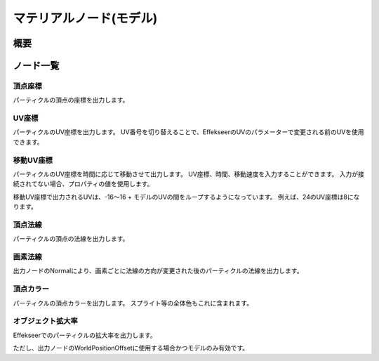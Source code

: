 ﻿=====================
マテリアルノード(モデル)
=====================

概要
========

ノード一覧
========

頂点座標
--------------------------------

パーティクルの頂点の座標を出力します。

UV座標
--------------------------------

パーティクルのUV座標を出力します。
UV番号を切り替えることで、EffekseerのUVのパラメーターで変更される前のUVを使用できます。

移動UV座標
--------------------------------

パーティクルのUV座標を時間に応じて移動させて出力します。
UV座標、時間、移動速度を入力することができます。
入力が接続されてない場合、プロパティの値を使用します。

移動UV座標で出力されるUVは、-16～16 + モデルのUVの間をループするようになっています。
例えば、24のUV座標は8になります。

頂点法線
--------------------------------

パーティクルの頂点の法線を出力します。

画素法線
--------------------------------

出力ノードのNormalにより、画素ごとに法線の方向が変更された後のパーティクルの法線を出力します。

頂点カラー
--------------------------------

パーティクルの頂点カラーを出力します。
スプライト等の全体色もこれに含まれます。

オブジェクト拡大率
--------------------------------

Effekseerでのパーティクルの拡大率を出力します。

ただし、出力ノードのWorldPositionOffsetに使用する場合かつモデルのみ有効です。